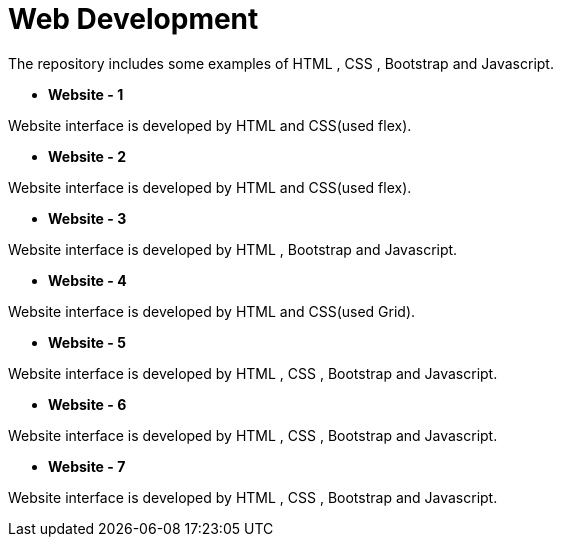 = Web Development

The repository includes some examples of HTML , CSS , Bootstrap and Javascript.

* *Website - 1*

Website interface is developed by HTML and CSS(used flex).

* *Website - 2*

Website interface is developed by HTML and CSS(used flex).

* *Website - 3*

Website interface is developed by HTML , Bootstrap and Javascript.

* *Website - 4*

Website interface is developed by HTML and CSS(used Grid).

* *Website - 5*

Website interface is developed by HTML , CSS , Bootstrap and Javascript.

* *Website - 6*

Website interface is developed by HTML , CSS , Bootstrap and Javascript.

* *Website - 7*

Website interface is developed by HTML , CSS , Bootstrap and Javascript.

